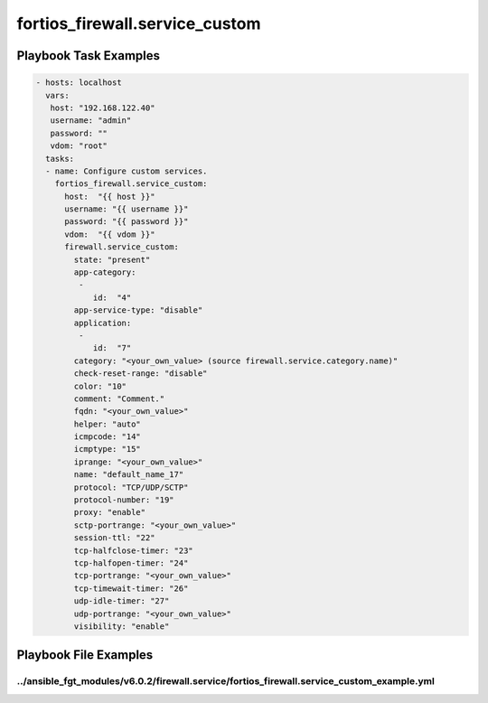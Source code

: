 ===============================
fortios_firewall.service_custom
===============================


Playbook Task Examples
----------------------

.. code-block:: yaml

    - hosts: localhost
      vars:
       host: "192.168.122.40"
       username: "admin"
       password: ""
       vdom: "root"
      tasks:
      - name: Configure custom services.
        fortios_firewall.service_custom:
          host:  "{{ host }}"
          username: "{{ username }}"
          password: "{{ password }}"
          vdom:  "{{ vdom }}"
          firewall.service_custom:
            state: "present"
            app-category:
             -
                id:  "4"
            app-service-type: "disable"
            application:
             -
                id:  "7"
            category: "<your_own_value> (source firewall.service.category.name)"
            check-reset-range: "disable"
            color: "10"
            comment: "Comment."
            fqdn: "<your_own_value>"
            helper: "auto"
            icmpcode: "14"
            icmptype: "15"
            iprange: "<your_own_value>"
            name: "default_name_17"
            protocol: "TCP/UDP/SCTP"
            protocol-number: "19"
            proxy: "enable"
            sctp-portrange: "<your_own_value>"
            session-ttl: "22"
            tcp-halfclose-timer: "23"
            tcp-halfopen-timer: "24"
            tcp-portrange: "<your_own_value>"
            tcp-timewait-timer: "26"
            udp-idle-timer: "27"
            udp-portrange: "<your_own_value>"
            visibility: "enable"



Playbook File Examples
----------------------


../ansible_fgt_modules/v6.0.2/firewall.service/fortios_firewall.service_custom_example.yml
++++++++++++++++++++++++++++++++++++++++++++++++++++++++++++++++++++++++++++++++++++++++++

.. code-block:: yaml
            - hosts: localhost
      vars:
       host: "192.168.122.40"
       username: "admin"
       password: ""
       vdom: "root"
      tasks:
      - name: Configure custom services.
        fortios_firewall.service_custom:
          host:  "{{ host }}"
          username: "{{ username }}"
          password: "{{ password }}"
          vdom:  "{{ vdom }}"
          firewall.service_custom:
            state: "present"
            app-category:
             -
                id:  "4"
            app-service-type: "disable"
            application:
             -
                id:  "7"
            category: "<your_own_value> (source firewall.service.category.name)"
            check-reset-range: "disable"
            color: "10"
            comment: "Comment."
            fqdn: "<your_own_value>"
            helper: "auto"
            icmpcode: "14"
            icmptype: "15"
            iprange: "<your_own_value>"
            name: "default_name_17"
            protocol: "TCP/UDP/SCTP"
            protocol-number: "19"
            proxy: "enable"
            sctp-portrange: "<your_own_value>"
            session-ttl: "22"
            tcp-halfclose-timer: "23"
            tcp-halfopen-timer: "24"
            tcp-portrange: "<your_own_value>"
            tcp-timewait-timer: "26"
            udp-idle-timer: "27"
            udp-portrange: "<your_own_value>"
            visibility: "enable"





